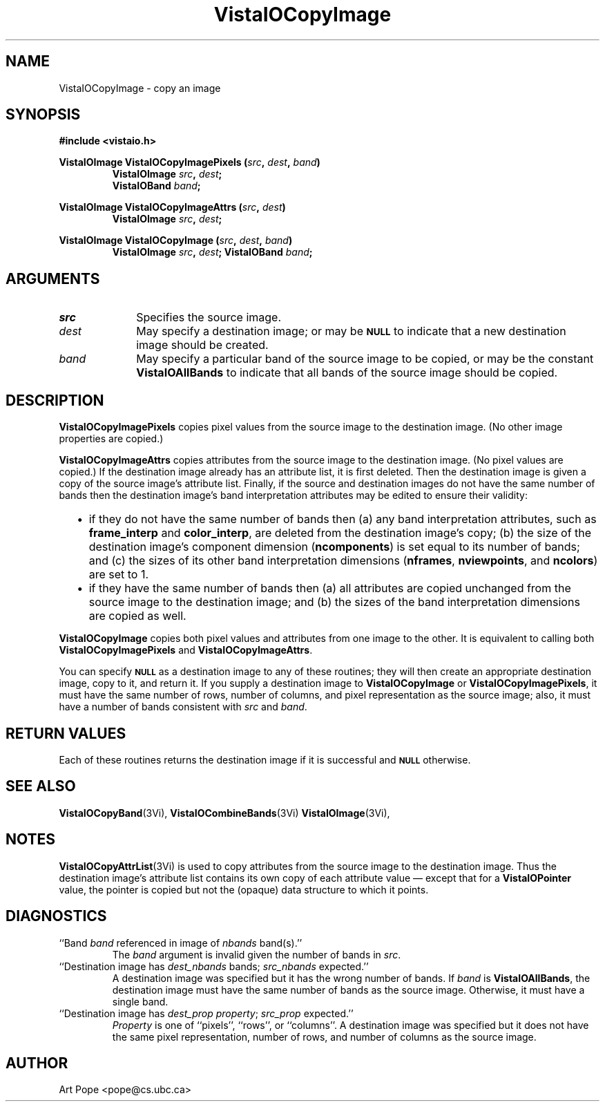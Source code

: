 .ds VistaIOn 2.1
.TH VistaIOCopyImage 3Vi "24 April 1993" "Vista VistaIOersion \*(VistaIOn"
.SH NAME
VistaIOCopyImage \- copy an image
.SH SYNOPSIS
.nf
.B #include <vistaio.h>
.PP
.B VistaIOImage VistaIOCopyImagePixels (\fIsrc\fP, \fIdest\fP, \fIband\fP)
.RS
.B VistaIOImage \fIsrc\fP, \fIdest\fP;
.B VistaIOBand \fIband\fP;
.RE
.fi
.PP
.B VistaIOImage VistaIOCopyImageAttrs (\fIsrc\fP, \fIdest\fP)
.RS
.B VistaIOImage \fIsrc\fP, \fIdest\fP;
.RE
.PP
.B VistaIOImage VistaIOCopyImage (\fIsrc\fP, \fIdest\fP, \fIband\fP)
.RS
.B VistaIOImage \fIsrc\fP, \fIdest\fP;
.B VistaIOBand \fIband\fP;
.RE
.fi
.SH ARGUMENTS
.IP \fIsrc\fP 10n
Specifies the source image.
.IP \fIdest\fP
May specify a destination image; or may be
.SB NULL
to indicate that a new destination image should be created.
.IP \fIband\fP
May specify a particular band of the source image to be copied,
or may be the constant \fBVistaIOAllBands\fP to indicate that all bands 
of the source image should be copied.
.SH DESCRIPTION
\fBVistaIOCopyImagePixels\fP copies pixel values from the source image to the
destination image. (No other image properties are copied.)
.PP
\fBVistaIOCopyImageAttrs\fP copies attributes from the source image to the 
destination image. (No pixel values are copied.) If the destination image 
already has an attribute list, it is first deleted. Then the destination 
image is given a copy of the source image's attribute list. Finally, if the 
source and destination images do not have the same number of bands then the 
destination image's band interpretation attributes may be edited to ensure 
their validity:
.RS 2n 
.IP \(bu 2n
if they do not have the same number of bands then (a) any band 
interpretation attributes, such as \fBframe_interp\fP and 
\fBcolor_interp\fP, are deleted from the destination image's copy; (b) the 
size of the destination image's component dimension (\fBncomponents\fP) is 
set equal to its number of bands; and (c) the sizes of its other band 
interpretation dimensions (\fBnframes\fP, \fBnviewpoints\fP, and 
\fBncolors\fP) are set to 1.
.IP \(bu
if they have the same number of bands then (a) all attributes are copied
unchanged from the source image to the destination image; and (b) the sizes
of the band interpretation dimensions are copied as well.
.RE
.PP
\fBVistaIOCopyImage\fP copies both pixel values and attributes from one image to
the other. It is equivalent to calling both \fBVistaIOCopyImagePixels\fP and
\fBVistaIOCopyImageAttrs\fP.
.PP
You can specify 
.SB NULL
as a destination image to any of these routines; they will then create an
appropriate destination image, copy to it, and return it. If you supply a
destination image to \fBVistaIOCopyImage\fP or \fBVistaIOCopyImagePixels\fP, it must
have the same number of rows, number of columns, and pixel representation
as the source image; also, it must have a number of bands consistent with
\fIsrc\fP and \fIband\fP.
.SH "RETURN VALUES"
Each of these routines returns the destination image if it is successful
and
.SB NULL
otherwise.
.SH "SEE ALSO"
.na
.nh
.BR VistaIOCopyBand (3Vi),
.BR VistaIOCombineBands (3Vi)
.BR VistaIOImage (3Vi),

.ad
.hy
.SH NOTES
\fBVistaIOCopyAttrList\fP(3Vi) is used to copy attributes from the source image 
to the destination image. Thus the destination image's attribute list 
contains its own copy of each attribute value \(em except that for a 
\fBVistaIOPointer\fP value, the pointer is copied but not the (opaque) data 
structure to which it points. 
.SH DIAGNOSTICS
.IP "``Band \fIband\fP referenced in image of \fInbands\fP band(s).''"
The \fIband\fP argument is invalid given the number of bands in \fIsrc\fP.
.IP "``Destination image has \fIdest_nbands\fP bands; \fIsrc_nbands\fP expected.''"
A destination image was specified but it has the wrong number of bands.
If \fIband\fP is \fBVistaIOAllBands\fP, the destination image must have the same
number of bands as the source image. Otherwise, it must have a single
band.
.IP "``Destination image has \fIdest_prop\fP \fIproperty\fP; \fIsrc_prop\fP expected.''"
\fIProperty\fP is one of ``pixels'', ``rows'', or ``columns''.
A destination image was specified but it does not have the same
pixel representation, number of rows, and number of columns as the
source image.
.SH AUTHOR
Art Pope <pope@cs.ubc.ca>
